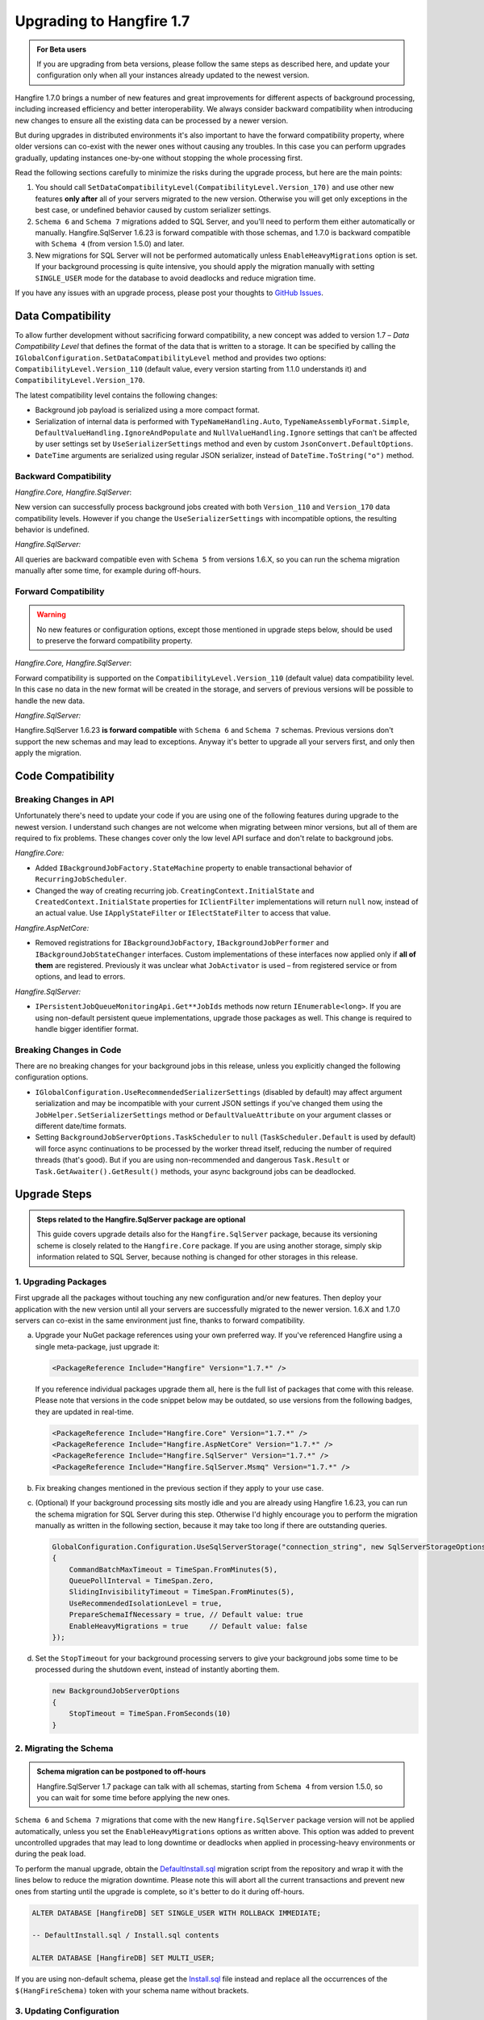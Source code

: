 Upgrading to Hangfire 1.7
=========================

.. admonition:: For Beta users
   :class: note

   If you are upgrading from beta versions, please follow the same steps as described here, and update your configuration only when all your instances already updated to the newest version.

Hangfire 1.7.0 brings a number of new features and great improvements for different aspects of background processing, including increased efficiency and better interoperability. We always consider backward compatibility when introducing new changes to ensure all the existing data can be processed by a newer version. 

But during upgrades in distributed environments it's also important to have the forward compatibility property, where older versions can co-exist with the newer ones without causing any troubles. In this case you can perform upgrades gradually, updating instances one-by-one without stopping the whole processing first.

Read the following sections carefully to minimize the risks during the upgrade process, but here are the main points:

1. You should call ``SetDataCompatibilityLevel(CompatibilityLevel.Version_170)`` and use other new features **only after** all of your servers migrated to the new version. Otherwise you will get only exceptions in the best case, or undefined behavior caused by custom serializer settings.
2. ``Schema 6`` and ``Schema 7`` migrations added to SQL Server, and you'll need to perform them either automatically or manually. Hangfire.SqlServer 1.6.23 is forward compatible with those schemas, and 1.7.0 is backward compatible with ``Schema 4`` (from version 1.5.0) and later.
3. New migrations for SQL Server will not be performed automatically unless ``EnableHeavyMigrations`` option is set. If your background processing is quite intensive, you should apply the migration manually with setting ``SINGLE_USER`` mode for the database to avoid deadlocks and reduce migration time.

If you have any issues with an upgrade process, please post your thoughts to `GitHub Issues <https://github.com/HangfireIO/Hangfire/issues>`_.

Data Compatibility
------------------

To allow further development without sacrificing forward compatibility, a new concept was added to version 1.7 – *Data Compatibility Level* that defines the format of the data that is written to a storage. It can be specified by calling the ``IGlobalConfiguration.SetDataCompatibilityLevel`` method and provides two options: ``CompatibilityLevel.Version_110`` (default value, every version starting from 1.1.0 understands it) and ``CompatibilityLevel.Version_170``.

The latest compatibility level contains the following changes:

* Background job payload is serialized using a more compact format.
* Serialization of internal data is performed with ``TypeNameHandling.Auto``, ``TypeNameAssemblyFormat.Simple``, ``DefaultValueHandling.IgnoreAndPopulate`` and ``NullValueHandling.Ignore`` settings that can't be affected by user settings set by ``UseSerializerSettings`` method and even by custom ``JsonConvert.DefaultOptions``.
* ``DateTime`` arguments are serialized using regular JSON serializer, instead of ``DateTime.ToString("o")`` method.

Backward Compatibility
~~~~~~~~~~~~~~~~~~~~~~

*Hangfire.Core, Hangfire.SqlServer*:

New version can successfully process background jobs created with both ``Version_110`` and ``Version_170`` data compatibility levels. However if you change the ``UseSerializerSettings`` with incompatible options, the resulting behavior is undefined.

*Hangfire.SqlServer:*

All queries are backward compatible even with ``Schema 5`` from versions 1.6.X, so you can run the schema migration manually after some time, for example during off-hours.

Forward Compatibility
~~~~~~~~~~~~~~~~~~~~~

.. admonition:: Warning
   :class: warning

   No new features or configuration options, except those mentioned in upgrade steps below, should be used to preserve the forward compatibility property.

*Hangfire.Core, Hangfire.SqlServer*:

Forward compatibility is supported on the ``CompatibilityLevel.Version_110`` (default value) data compatibility level. In this case no data in the new format will be created in the storage, and servers of previous versions will be possible to handle the new data.

*Hangfire.SqlServer:*

Hangfire.SqlServer 1.6.23 **is forward compatible** with ``Schema 6`` and ``Schema 7`` schemas. Previous versions don't support the new schemas and may lead to exceptions. Anyway it's better to upgrade all your servers first, and only then apply the migration.

Code Compatibility
------------------

Breaking Changes in API
~~~~~~~~~~~~~~~~~~~~~~~

Unfortunately there's need to update your code if you are using one of the following features during upgrade to the newest version. I understand such changes are not welcome when migrating between minor versions, but all of them are required to fix problems. These changes cover only the low level API surface and don't relate to background jobs.

*Hangfire.Core:*

* Added ``IBackgroundJobFactory.StateMachine`` property to enable transactional behavior of ``RecurringJobScheduler``.
* Changed the way of creating recurring job. ``CreatingContext.InitialState`` and ``CreatedContext.InitialState`` properties for ``IClientFilter`` implementations will return ``null`` now, instead of an actual value. Use ``IApplyStateFilter`` or ``IElectStateFilter`` to access that value.

*Hangfire.AspNetCore:*

* Removed registrations for ``IBackgroundJobFactory``, ``IBackgroundJobPerformer`` and ``IBackgroundJobStateChanger`` interfaces. Custom implementations of these interfaces now applied only if **all of them** are registered. Previously it was unclear what ``JobActivator`` is used – from registered service or from options, and lead to errors.

*Hangfire.SqlServer:*

* ``IPersistentJobQueueMonitoringApi.Get**JobIds`` methods now return ``IEnumerable<long>``. If you are using non-default persistent queue implementations, upgrade those packages as well. This change is required to handle bigger identifier format.

Breaking Changes in Code
~~~~~~~~~~~~~~~~~~~~~~~~

There are no breaking changes for your background jobs in this release, unless you explicitly changed the following configuration options.

* ``IGlobalConfiguration.UseRecommendedSerializerSettings`` (disabled by default) may affect argument serialization and may be incompatible with your current JSON settings if you've changed them using the ``JobHelper.SetSerializerSettings`` method or ``DefaultValueAttribute`` on your argument classes or different date/time formats.
* Setting ``BackgroundJobServerOptions.TaskScheduler`` to ``null`` (``TaskScheduler.Default`` is used by default) will force async continuations to be processed by the worker thread itself, reducing the number of required threads (that's good). But if you are using non-recommended and dangerous ``Task.Result`` or ``Task.GetAwaiter().GetResult()`` methods, your async background jobs can be deadlocked.

Upgrade Steps
---------------

.. admonition:: Steps related to the Hangfire.SqlServer package are optional
   :class: note

   This guide covers upgrade details also for the ``Hangfire.SqlServer`` package, because its versioning scheme is closely related to the ``Hangfire.Core`` package. If you are using another storage, simply skip information related to SQL Server, because nothing is changed for other storages in this release.

1. Upgrading Packages
~~~~~~~~~~~~~~~~~~~~~

First upgrade all the packages without touching any new configuration and/or new features. Then deploy your application with the new version until all your servers are successfully migrated to the newer version. 1.6.X and 1.7.0 servers can co-exist in the same environment just fine, thanks to forward compatibility.

a. Upgrade your NuGet package references using your own preferred way. If you've referenced Hangfire using a single meta-package, just upgrade it:

   .. |latest-core| image:: https://img.shields.io/nuget/v/Hangfire.Core.svg?label=Hangfire.Core

   |latest-core|

   .. code-block:: xml
       
      <PackageReference Include="Hangfire" Version="1.7.*" />

   If you reference individual packages upgrade them all, here is the full list of packages that come with this release. Please note that versions in the code snippet below may be outdated, so use versions from the following badges, they are updated in real-time.

   .. |latest-aspnetcore| image:: https://img.shields.io/nuget/v/Hangfire.AspNetCore.svg?label=Hangfire.AspNetCore
   .. |latest-sqlserver| image:: https://img.shields.io/nuget/v/Hangfire.SqlServer.svg?label=Hangfire.SqlServer
   .. |latest-sqlserver-msmq| image:: https://img.shields.io/nuget/v/Hangfire.SqlServer.Msmq.svg?label=Hangfire.SqlServer.Msmq

   |latest-core| |latest-aspnetcore| |latest-sqlserver| |latest-sqlserver-msmq| 

   .. code-block:: xml

      <PackageReference Include="Hangfire.Core" Version="1.7.*" />
      <PackageReference Include="Hangfire.AspNetCore" Version="1.7.*" />
      <PackageReference Include="Hangfire.SqlServer" Version="1.7.*" />
      <PackageReference Include="Hangfire.SqlServer.Msmq" Version="1.7.*" />

b. Fix breaking changes mentioned in the previous section if they apply to your use case.
c. (Optional) If your background processing sits mostly idle and you are already using Hangfire 1.6.23, you can run the schema migration for SQL Server during this step. Otherwise I'd highly encourage you to perform the migration manually as written in the following section, because it may take too long if there are outstanding queries.

   .. code-block:: csharp

      GlobalConfiguration.Configuration.UseSqlServerStorage("connection_string", new SqlServerStorageOptions
      {
          CommandBatchMaxTimeout = TimeSpan.FromMinutes(5),
          QueuePollInterval = TimeSpan.Zero,
          SlidingInvisibilityTimeout = TimeSpan.FromMinutes(5),
          UseRecommendedIsolationLevel = true,
          PrepareSchemaIfNecessary = true, // Default value: true
          EnableHeavyMigrations = true     // Default value: false
      });

d. Set the ``StopTimeout`` for your background processing servers to give your background jobs some time to be processed during the shutdown event, instead of instantly aborting them.

   .. code-block:: csharp

      new BackgroundJobServerOptions
      {
          StopTimeout = TimeSpan.FromSeconds(10)
      }

2. Migrating the Schema
~~~~~~~~~~~~~~~~~~~~~~~

.. admonition:: Schema migration can be postponed to off-hours
   :class: note
   
   Hangfire.SqlServer 1.7 package can talk with all schemas, starting from ``Schema 4`` from version 1.5.0, so you can wait for some time before applying the new ones.

``Schema 6`` and ``Schema 7`` migrations that come with the new ``Hangfire.SqlServer`` package version will not be applied automatically, unless you set the ``EnableHeavyMigrations`` options as written above. This option was added to prevent uncontrolled upgrades that may lead to long downtime or deadlocks when applied in processing-heavy environments or during the peak load.

To perform the manual upgrade, obtain the `DefaultInstall.sql <https://github.com/HangfireIO/Hangfire/blob/27ab355ff1cd72a06af51fc6d2f4599a87c3b4b8/src/Hangfire.SqlServer/DefaultInstall.sql>`_ migration script from the repository and wrap it with the lines below to reduce the migration downtime. Please note this will abort all the current transactions and prevent new ones from starting until the upgrade is complete, so it's better to do it during off-hours.

.. code-block:: sql

   ALTER DATABASE [HangfireDB] SET SINGLE_USER WITH ROLLBACK IMMEDIATE;

   -- DefaultInstall.sql / Install.sql contents

   ALTER DATABASE [HangfireDB] SET MULTI_USER;

If you are using non-default schema, please get the `Install.sql <https://github.com/HangfireIO/Hangfire/blob/27ab355ff1cd72a06af51fc6d2f4599a87c3b4b8/src/Hangfire.SqlServer/Install.sql>`_ file instead and replace all the occurrences of the ``$(HangFireSchema)`` token with your schema name without brackets.

3. Updating Configuration
~~~~~~~~~~~~~~~~~~~~~~~~~

.. admonition:: Ensure all your processing servers upgraded to 1.7
   :class: Warning

   Before performing this step, ensure all your processing servers successfully migrated to the new version. Otherwise you may get exceptions or even undefined behavior, caused by custom JSON serialization settings.

When all your servers can understand the new features, you can safely enable them. The new version understands all the existing jobs even in previous data format, thanks to backward compatibility. All these settings are recommended, but optional – you can use whatever you have currently.

a. Set the new data compatibility level and type serializer to have more compact payloads for background jobs.

   .. code-block:: csharp

      GlobalConfiguration.Configuration
          // ...
          .SetDataCompatibilityLevel(CompatibilityLevel.Version_170)
          .UseSimpleAssemblyNameTypeSerializer();

b. If you don't use custom JSON settings before by calling ``JobHelper.SetSerializerSettings`` or by using ``JsonConvert.DefaultOption`` or by using attributes on your job argument classes, you can set the recommended JSON options that lead to more compact payloads. **Otherwise you can get breaking changes.**

   .. code-block:: csharp

      GlobalConfiguration.Configuration
          // ...
          .UseRecommendedSerializerSettings();

   If you do use custom settings, you can call the ``UseSerializerSettings`` method instead:

   .. code-block:: csharp

      GlobalConfiguration.Configuration  
          // ...
          .UseSerializerSettings(new JsonSerializerSettings { /* ... */ });
      

c. Update SQL Server options to have better locking scheme, more efficient dequeue when using Sliding Invisibility Timeout technique and disable heavy migrations in future to prevent accidental deadlocks.

   .. code-block:: csharp

      GlobalConfiguration.Configuration
          // ...
          .UseSqlServerStorage("connection_string", new SqlServerStorageOptions
          {
              // ...
              UsePageLocksOnDequeue = true, // Migration to Schema 7 is required
              DisableGlobalLocks = true,    // Migration to Schema 7 is required 
              EnableHeavyMigrations = false // Default value: false
          });

After setting new configuration options, deploy the changes to your servers when needed.

